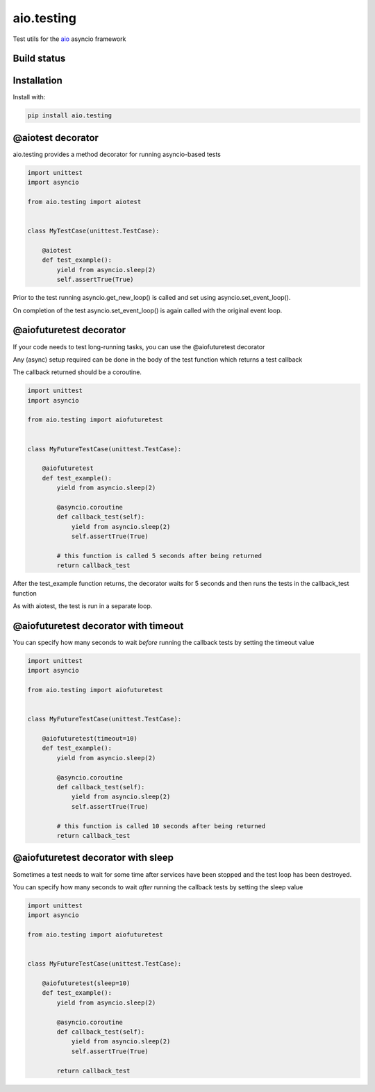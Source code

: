 aio.testing
===========

Test utils for the aio_ asyncio framework

.. _aio: https://github.com/phlax/aio


Build status
------------

.. image:: https://travis-ci.org/phlax/aio.testing.svg?branch=master
	       :target: https://travis-ci.org/phlax/aio.testing


Installation
------------
Install with:

.. code:: bash

	  pip install aio.testing


@aiotest decorator
------------------

aio.testing provides a method decorator for running asyncio-based tests

.. code:: python

	  import unittest
	  import asyncio

	  from aio.testing import aiotest


	  class MyTestCase(unittest.TestCase):

	      @aiotest
	      def test_example():
	          yield from asyncio.sleep(2)
		  self.assertTrue(True)

		  
Prior to the test running asyncio.get_new_loop() is called and set using asyncio.set_event_loop().

On completion of the test asyncio.set_event_loop() is again called with the original event loop.


@aiofuturetest decorator
------------------------

If your code needs to test long-running tasks, you can use the @aiofuturetest decorator

Any (async) setup required can be done in the body of the test function which returns a test callback

The callback returned should be a coroutine.

.. code:: python

	  import unittest
	  import asyncio

	  from aio.testing import aiofuturetest


	  class MyFutureTestCase(unittest.TestCase):

	      @aiofuturetest
	      def test_example():
	          yield from asyncio.sleep(2)

		  @asyncio.coroutine
		  def callback_test(self):
		      yield from asyncio.sleep(2)		  
		      self.assertTrue(True)

		  # this function is called 5 seconds after being returned		      
		  return callback_test

After the test_example function returns, the decorator waits for 5 seconds and then runs the tests in the callback_test function

As with aiotest, the test is run in a separate loop.

		  
@aiofuturetest decorator with timeout
-------------------------------------	  

You can specify how many seconds to wait *before* running the callback tests by setting the timeout value


.. code:: python

	  import unittest
	  import asyncio

	  from aio.testing import aiofuturetest


	  class MyFutureTestCase(unittest.TestCase):

	      @aiofuturetest(timeout=10)
	      def test_example():
	          yield from asyncio.sleep(2)

		  @asyncio.coroutine
		  def callback_test(self):
		      yield from asyncio.sleep(2)		  
		      self.assertTrue(True)

		  # this function is called 10 seconds after being returned		      
		  return callback_test


@aiofuturetest decorator with sleep
-------------------------------------	  

Sometimes a test needs to wait for some time after services have been stopped and the test loop has been destroyed.

You can specify how many seconds to wait *after* running the callback tests by setting the sleep value


.. code:: python

	  import unittest
	  import asyncio

	  from aio.testing import aiofuturetest


	  class MyFutureTestCase(unittest.TestCase):

	      @aiofuturetest(sleep=10)
	      def test_example():
	          yield from asyncio.sleep(2)

		  @asyncio.coroutine
		  def callback_test(self):
		      yield from asyncio.sleep(2)		  
		      self.assertTrue(True)

		  return callback_test
		  
